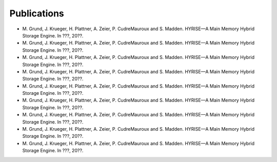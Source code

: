 #############
Publications
#############

- M\. Grund, J. Krueger, H. Plattner, A. Zeier, P. CudreMauroux and S. Madden. HYRISE—A Main Memory Hybrid Storage Engine. 
  In ???, 20??.
- M\. Grund, J. Krueger, H. Plattner, A. Zeier, P. CudreMauroux and S. Madden. HYRISE—A Main Memory Hybrid Storage Engine. 
  In ???, 20??.
- M\. Grund, J. Krueger, H. Plattner, A. Zeier, P. CudreMauroux and S. Madden. HYRISE—A Main Memory Hybrid Storage Engine. 
  In ???, 20??.
- M\. Grund, J. Krueger, H. Plattner, A. Zeier, P. CudreMauroux and S. Madden. HYRISE—A Main Memory Hybrid Storage Engine. 
  In ???, 20??.
- M\. Grund, J. Krueger, H. Plattner, A. Zeier, P. CudreMauroux and S. Madden. HYRISE—A Main Memory Hybrid Storage Engine. 
  In ???, 20??.
- M\. Grund, J. Krueger, H. Plattner, A. Zeier, P. CudreMauroux and S. Madden. HYRISE—A Main Memory Hybrid Storage Engine. 
  In ???, 20??.
- M\. Grund, J. Krueger, H. Plattner, A. Zeier, P. CudreMauroux and S. Madden. HYRISE—A Main Memory Hybrid Storage Engine. 
  In ???, 20??.
- M\. Grund, J. Krueger, H. Plattner, A. Zeier, P. CudreMauroux and S. Madden. HYRISE—A Main Memory Hybrid Storage Engine. 
  In ???, 20??.
- M\. Grund, J. Krueger, H. Plattner, A. Zeier, P. CudreMauroux and S. Madden. HYRISE—A Main Memory Hybrid Storage Engine. 
  In ???, 20??.